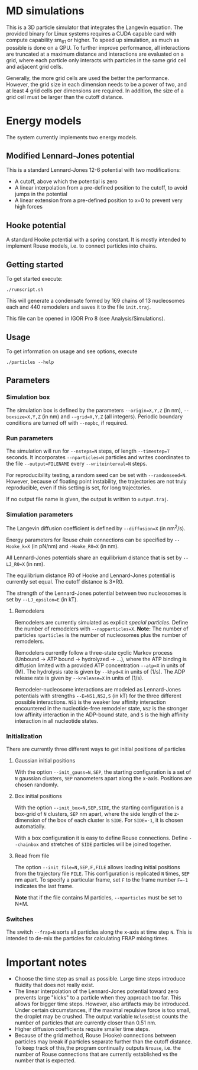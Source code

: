 * MD simulations
This is a 3D particle simulator that integrates the Langevin
equation. The provided binary for Linux systems requires a CUDA capable card with compute capability sm_61 or higher.
To speed up simulation, as much as possible is done on a
GPU. To further improve performance, all interactions are truncated at a maximum distance and interactions are evaluated on a grid, where
each particle only interacts with particles in the same grid cell and
adjacent grid cells.

Generally, the more grid cells are used the better the performance. However, the grid size in each dimension needs to be a power of
two, and at least 4 grid cells per dimensions are required. In
addition, the size of a grid cell must be larger than the cutoff
distance.

* Energy models
The system currently implements two energy models.
** Modified Lennard-Jones potential
This is a standard Lennard-Jones 12-6 potential with two modifications:  
- A cutoff, above which the potential is zero
- A linear interpolation from a pre-defined position to the cutoff,
      to avoid jumps in the potential
- A linear extension from a pre-defined position to x=0 to prevent
      very high forces

** Hooke potential
A standard Hooke potential with a spring constant. It is mostly
    intended to implement Rouse models, i.e. to connect particles into chains.

** Getting started
To get started execute:  
#+BEGIN_SRC shell
./runscript.sh
#+END_SRC

This will generate a condensate formed by 169 chains of 13 nucleosomes each and 440 remodelers and saves it to the file ~init.traj~.

This file can be opened in IGOR Pro 8 (see Analysis/Simulations).

** Usage
To get information on usage and see options, execute
#+BEGIN_SRC shell
./particles --help
#+END_SRC

** Parameters
*** Simulation box
   The simulation box is defined by the parameters ~--origin=X,Y,Z~
    (in nm), ~--boxsize=X,Y,Z~ (in nm) and ~--grid=X,Y,Z~ (all
    integers). Periodic boundary conditions are turned off with
    ~--nopbc~, if required.
*** Run parameters
    The simulation will run for ~--nsteps=N~ steps, of length
    ~--timestep=T~ seconds. It incorporates ~--nparticles=N~ particles
    and writes coordinates to the file ~--output=FILENAME~ every
    ~--writeinterval=N~ steps.

    For reproducibility testing, a random seed can be set with
    ~--randomseed=N~. However, because of floating point instability,
    the trajectories are not truly reproducible, even if this setting
    is set, for long trajectories.

    If no output file name is given, the output is written to
    ~output.traj~.

*** Simulation parameters
   The Langevin diffusion coefficient is defined by ~--diffusion=X~
    (in nm^2/s).  

Energy parameters for Rouse chain connections can be specified by
     ~--Hooke_k=X~ (in pN/nm) and ~-Hooke_R0=X~ (in nm).  

All Lennard-Jones potentials share an equilibrium distance that is set by ~--LJ_R0=X~ (in nm).  

The equilibrium distance R0 of Hooke and Lennard-Jones potential
    is currently set equal. The cutoff distance is 3*R0.

The strength of the Lennard-Jones potential between two nucleosomes is set by ~--LJ_epsilon=E~ (in kT).

**** Remodelers
Remodelers are currently simulated as explicit /special particles/.
Define the number of remodelers with ~--nspparticles=X~. *Note:* The
number of particles ~nparticles~ is the number of nucleosomes plus the
number of remodelers.

Remodelers currently follow a three-state cyclic Markov process
(Unbound -> ATP bound -> hydrolyzed -> ...), where the ATP binding is
diffusion limited with a provided ATP concentration ~--atp=X~ in units
of (M). The hydrolysis rate is given by ~--khyd=X~ in units of (1/s).
The ADP release rate is given by ~--krelease=X~ in units of (1/s).

Remodeler-nucleosome interactions are modeled as Lennard-Jones potentials with strengths ~--E=NS1,NS2,S~ (in kT) for the three different possible interactions.
~NS1~ is the weaker low affinity interaction encountered in the nucleotide-free remodeler state, ~NS2~ is the stronger low affinity interaction in the ADP-bound state, and ~S~ is the high affinity interaction in all nucleotide states.

*** Initialization
There are currently three different ways to get initial positions of particles

**** Gaussian initial positions
     With the option ~--init_gauss=N,SEP~, the starting configuration
     is a set of ~N~ gaussian clusters, ~SEP~ nanometers apart along
     the x-axis. Positions are chosen randomly.

**** Box initial positions
     With the option ~--init_box=N,SEP,SIDE~, the starting
     configuration is a box-grid of ~N~ clusters, ~SEP~ nm apart,
     where the side length of the z-dimension of the box of each
     cluster is ~SIDE~. For ~SIDE=-1~, it is chosen automatially.

     With a box configuration it is easy to define Rouse
     connections. Define ~--chainbox~ and stretches of ~SIDE~
     particles will be joined together.

**** Read from file
     The option ~--init_file=N,SEP,F,FILE~ allows loading initial
     positions from the trajectory file ~FILE~. This configuration is
     replicated ~N~ times, ~SEP~ nm apart. To specify a particular
     frame, set ~F~ to the frame number ~F=-1~ indicates the last
     frame.

     *Note* that if the file contains M particles, ~--nparticles~ must
     be set to N*M.

*** Switches
    The switch ~--frap=N~ sorts all particles along the x-axis at time
    step ~N~. This is intended to de-mix the particles for calculating
    FRAP mixing times.

* Important notes
- Choose the time step as small as possible. Large time steps
  introduce fluidity that does not really exist.
- The linear interpolation of the Lennard-Jones potential toward zero
  prevents large "kicks" to a particle when they approach too
  far. This allows for bigger time steps. However, also artifacts may
  be introduced. Under certain circumstances, if the maximal repulsive
  force is too small, the droplet may be crushed. The output variable
  ~NcloseDist~ counts the number of particles that are currently
  closer than 0.51 nm.
- Higher diffusion coefficients require smaller time steps.
- Because of the grid method, Rouse (Hooke) connections between
  particles may break if particles separate further than the cutoff
  distance. To keep track of this,the program continually outputs
  ~Nrouse~, i.e. the number of Rouse connections that are currently
  established vs the number that is expected.
